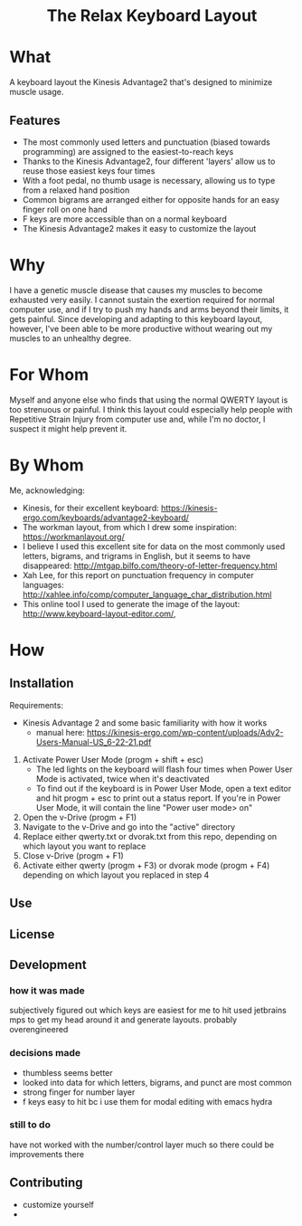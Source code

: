 #+html:<h1 align="center">The Relax Keyboard Layout</h1>

* What
A keyboard layout the Kinesis Advantage2 that's designed to minimize muscle usage.

#+html:<img src="relax.jpg" alt="Relax keyboard layout" title="Relax keyboard layout">

** Features
- The most commonly used letters and punctuation (biased towards programming) are assigned to the easiest-to-reach keys
- Thanks to the Kinesis Advantage2, four different 'layers' allow us to reuse those easiest keys four times
- With a foot pedal, no thumb usage is necessary, allowing us to type from a relaxed hand position
- Common bigrams are arranged either for opposite hands for an easy finger roll on one hand
- F keys are more accessible than on a normal keyboard
- The Kinesis Advantage2 makes it easy to customize the layout

* Why
I have a genetic muscle disease that causes my muscles to become exhausted very easily. I cannot sustain the exertion required for normal computer use, and if I try to push my hands and arms beyond their limits, it gets painful. Since developing and adapting to this keyboard layout, however, I've been able to be more productive without wearing out my muscles to an unhealthy degree.

* For Whom
Myself and anyone else who finds that using the normal QWERTY layout is too strenuous or painful. I think this layout could especially help people with Repetitive Strain Injury from computer use and, while I'm no doctor, I suspect it might help prevent it.

* By Whom
Me, acknowledging:
- Kinesis, for their excellent keyboard: https://kinesis-ergo.com/keyboards/advantage2-keyboard/
- The workman layout, from which I drew some inspiration: https://workmanlayout.org/
- I believe I used this excellent site for data on the most commonly used letters, bigrams, and trigrams in English, but it seems to have disappeared: http://mtgap.bilfo.com/theory-of-letter-frequency.html
- Xah Lee, for this report on punctuation frequency in computer languages: http://xahlee.info/comp/computer_language_char_distribution.html
- This online tool I used to generate the image of the layout: http://www.keyboard-layout-editor.com/,

* How
** Installation
Requirements:
- Kinesis Advantage 2 and some basic familiarity with how it works
  - manual here: https://kinesis-ergo.com/wp-content/uploads/Adv2-Users-Manual-US_6-22-21.pdf

1. Activate Power User Mode (progm + shift + esc)
   - The led lights on the keyboard will flash four times when Power User Mode is activated, twice when it's deactivated
   - To find out if the keyboard is in Power User Mode, open a text editor and hit progm + esc to print out a status report. If you're in Power User Mode, it will contain the line "Power user mode> on"
2. Open the v-Drive (progm + F1)
3. Navigate to the v-Drive and go into the "active" directory
4. Replace either qwerty.txt or dvorak.txt from this repo, depending on which layout you want to replace 
5. Close v-Drive (progm + F1)
6. Activate either qwerty (progm + F3) or dvorak mode (progm + F4) depending on which layout you replaced in step 4

** Use



** License
  
** Development
*** how it was made
subjectively figured out which keys are easiest for me to hit
used jetbrains mps to get my head around it and generate layouts. probably overengineered 
*** decisions made
- thumbless seems better
- looked into data for which letters, bigrams, and punct are most common
- strong finger for number layer
- f keys easy to hit bc i use them for modal editing with emacs hydra
*** still to do
have not worked with the number/control layer much so there could be improvements there
  
** Contributing
- customize yourself
- 
